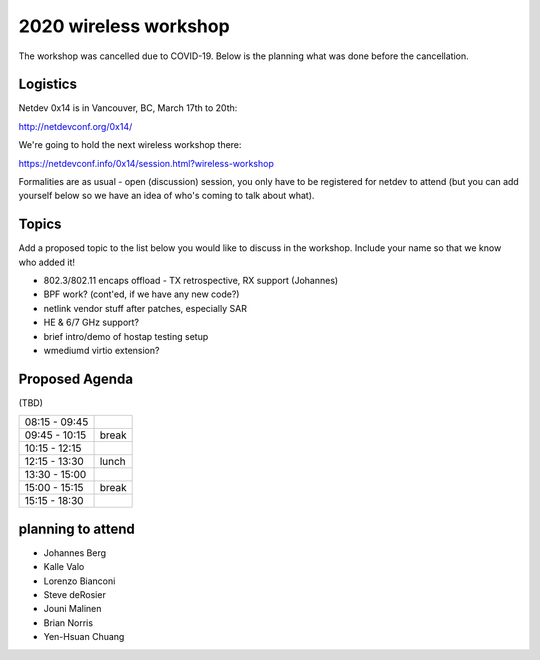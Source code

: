 2020 wireless workshop
======================

The workshop was cancelled due to COVID-19. Below is the planning what was done before the cancellation.

Logistics
---------

Netdev 0x14 is in Vancouver, BC, March 17th to 20th:

http://netdevconf.org/0x14/

We're going to hold the next wireless workshop there:

https://netdevconf.info/0x14/session.html?wireless-workshop

Formalities are as usual - open (discussion) session, you only have to be registered for netdev to attend (but you can add yourself below so we have an idea of who's coming to talk about what).

Topics
------

Add a proposed topic to the list below you would like to discuss in the workshop. Include your name so that we know who added it!

-  802.3/802.11 encaps offload - TX retrospective, RX support (Johannes)
-  BPF work? (cont'ed, if we have any new code?)
-  netlink vendor stuff after patches, especially SAR
-  HE & 6/7 GHz support?
-  brief intro/demo of hostap testing setup
-  wmediumd virtio extension?

Proposed Agenda
---------------

(TBD)

.. list-table::

   - 

      - 08:15 - 09:45
      - 
   - 

      - 09:45 - 10:15
      - break
   - 

      - 10:15 - 12:15
      - 
   - 

      - 12:15 - 13:30
      - lunch
   - 

      - 13:30 - 15:00
      - 
   - 

      - 15:00 - 15:15
      - break
   - 

      - 15:15 - 18:30
      - 

planning to attend
------------------

-  Johannes Berg
-  Kalle Valo
-  Lorenzo Bianconi
-  Steve deRosier
-  Jouni Malinen
-  Brian Norris
-  Yen-Hsuan Chuang
